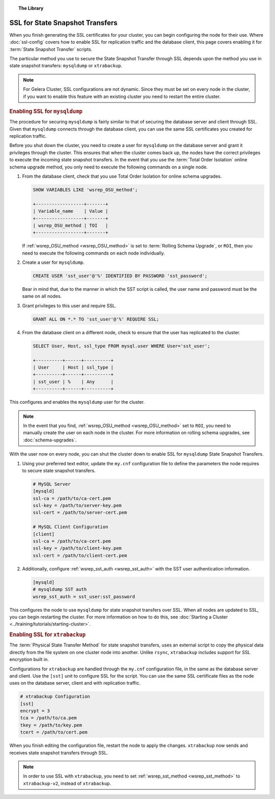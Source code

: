 .. topic:: The Library
   :name: left-margin

   .. cssclass:: no-bull

      - :doc:`Documentation <./index>`
      - :doc:`Knowledge Base <../kb/index>`

      .. cssclass:: no-bull-sub

         - :doc:`Troubleshooting <../kb/trouble/index>`
         - :doc:`Best Practices <../kb/best/index>`

      - :doc:`FAQ <../faq>`
      - :doc:`Training <../training/index>`

      .. cssclass:: no-bull-sub

         - :doc:`Tutorial Articles <../training/tutorials/index>`
         - :doc:`Training Videos <../training/videos/index>`

      .. cssclass:: bull-head

         Related Documents

      - :doc:`ssl-config`
      - :doc:`schema-upgrades`
      - :ref:`wsrep_OSU_method <wsrep_OSU_method>`
      - :ref:`wsrep_sst_auth <wsrep_sst_auth>`
      - :ref:`wsrep_sst_method <wsrep_sst_method>`

      .. cssclass:: bull-head

         Related Articles

      - :doc:`Starting a Cluster <../training/tutorials/starting-cluster>`


.. cssclass:: library-document
.. _`ssl-sst`:

==================================
SSL for State Snapshot Transfers
==================================

When you finish generating the SSL certificates for your cluster, you can begin configuring the node for their use.  Where :doc:`ssl-config` covers how to enable SSL for replication traffic and the database client, this page covers enabling it for :term:`State Snapshot Transfer` scripts.

The particular method you use to secure the State Snapshot Transfer through SSL depends upon the method you use in state snapshot transfers: ``mysqldump`` or ``xtrabackup``.

.. note:: For Gelera Cluster, SSL configurations are not dynamic.  Since they must be set on every node in the cluster, if you want to enable this feature with an existing cluster you need to restart the entire cluster.


.. _`ssl-mysqldump`:
.. rst-class:: rubric-1
.. rubric:: Enabling SSL for ``mysqldump``

The procedure for securing ``mysqldump`` is fairly similar to that of securing the database server and client through SSL.  Given that ``mysqldump`` connects through the database client, you can use the same SSL certificates you created for replication traffic.

Before you shut down the cluster, you need to create a user for ``mysqldump`` on the database server and grant it privileges through the cluster.  This ensures that when the cluster comes back up, the nodes have the correct privileges to execute the incoming state snapshot transfers.  In the event that you use the :term:`Total Order Isolation` online schema upgrade method, you only need to execute the following commands on a single node.

#. From the database client, check that you use Total Order Isolation for online schema upgrades.

   .. code-block:: mysql

      SHOW VARIABLES LIKE 'wsrep_OSU_method';

      +------------------+-------+
      | Variable_name    | Value |
      +------------------+-------+
      | wsrep_OSU_method | TOI   |
      +------------------+-------+

   If :ref:`wsrep_OSU_method <wsrep_OSU_method>` is set to :term:`Rolling Schema Upgrade`, or ``ROI``, then you need to execute the following commands on each node individually.

#. Create a user for ``mysqldump``.

   .. code-block:: mysql

      CREATE USER 'sst_user'@'%' IDENTIFIED BY PASSWORD 'sst_password';

   Bear in mind that, due to the manner in which the SST script is called, the user name and password must be the same on all nodes.

#. Grant privileges to this user and require SSL.

   .. code-block:: mysql

      GRANT ALL ON *.* TO 'sst_user'@'%' REQUIRE SSL;


#. From the database client on a different node, check to ensure that the user has replicated to the cluster.

   .. code-block:: mysql

      SELECT User, Host, ssl_type FROM mysql.user WHERE User='sst_user';

      +----------+------+----------+
      | User     | Host | ssl_type |
      +----------+------+----------+
      | sst_user | %    | Any      |
      +----------+------+----------+

This configures and enables the ``mysqldump`` user for the cluster.

.. note:: In the event that you find, :ref:`wsrep_OSU_method <wsrep_OSU_method>` set to ``ROI``, you need to manually create the user on each node in the cluster.  For more information on rolling schema upgrades, see :doc:`schema-upgrades`.

With the user now on every node, you can shut the cluster down to enable SSL for ``mysqldump`` State Snapshot Transfers.

#. Using your preferred text editor, update the ``my.cnf`` configuration file to define the parameters the node requires to secure state snapshot transfers.

   .. code-block:: ini

      # MySQL Server
      [mysqld]
      ssl-ca = /path/to/ca-cert.pem
      ssl-key = /path/to/server-key.pem
      ssl-cert = /path/to/server-cert.pem

      # MySQL Client Configuration
      [client]
      ssl-ca = /path/to/ca-cert.pem
      ssl-key = /path/to/client-key.pem
      ssl-cert = /path/to/client-cert.pem

#. Additionally, configure :ref:`wsrep_sst_auth <wsrep_sst_auth>` with the SST user authentication information.

   .. code-block:: ini

      [mysqld]
      # mysqldump SST auth
      wsrep_sst_auth = sst_user:sst_password

This configures the node to use ``mysqldump`` for state snapshot transfers over SSL.  When all nodes are updated to SSL, you can begin restarting the cluster.  For more information on how to do this, see :doc:`Starting a Cluster <../training/tutorials/starting-cluster>`.


.. _`ssl-xtrabackup`:
.. rst-class:: rubric-1
.. rubric:: Enabling SSL for ``xtrabackup``

The :term:`Physical State Transfer Method` for state snapshot transfers, uses an external script to copy the physical data directly from the file system on one cluster node into another.  Unlike ``rsync``, ``xtrabackup`` includes support for SSL encryption built in.

Configurations for ``xtrabackup`` are handled through the ``my.cnf`` configuration file, in the same as the database server and client.  Use the ``[sst]`` unit to configure SSL for the script.  You can use the same SSL certificate files as the node uses on the database server, client and with replication traffic.

.. code-block:: ini

   # xtrabackup Configuration
   [sst]
   encrypt = 3
   tca = /path/to/ca.pem
   tkey = /path/to/key.pem
   tcert = /path/to/cert.pem

When you finish editing the configuration file, restart the node to apply the changes.  ``xtrabackup`` now sends and receives state snapshot transfers through SSL.

.. note:: In order to use SSL with ``xtrabackup``, you need to set :ref:`wsrep_sst_method <wsrep_sst_method>` to ``xtrabackup-v2``, instead of ``xtrabackup``.
